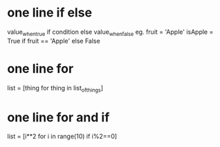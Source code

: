
* one line if else
    value_when_true if condition else value_when_false
    eg.
    fruit = 'Apple'
    isApple = True if fruit == 'Apple' else False

* one line for
    list = [thing for thing in list_of_things]

* one line for and if
    list = [i**2 for i in range(10) if i%2==0] 

